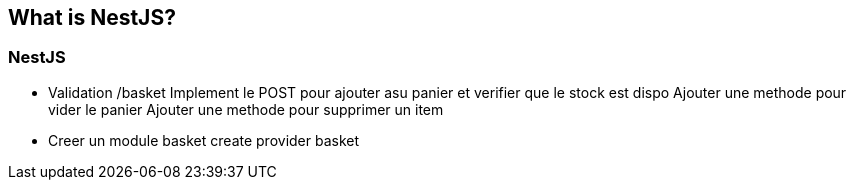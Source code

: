== What is NestJS?

=== NestJS

- Validation /basket
    Implement le POST pour ajouter asu panier et verifier que le stock est dispo 
    Ajouter une methode pour vider le panier 
    Ajouter une methode pour supprimer un item 
    - Creer un module basket 
    create provider basket